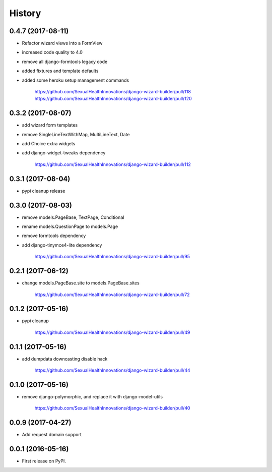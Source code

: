 History
-------

0.4.7 (2017-08-11)
++++++++++++++++++

* Refactor wizard views into a FormView
* increased code quality to 4.0
* remove all django-formtools legacy code
* added fixtures and template defaults
* added some heroku setup management commands

    https://github.com/SexualHealthInnovations/django-wizard-builder/pull/118
    https://github.com/SexualHealthInnovations/django-wizard-builder/pull/120

0.3.2 (2017-08-07)
++++++++++++++++++

* add wizard form templates
* remove SingleLineTextWithMap, MultiLineText, Date
* add Choice extra widgets
* add django-widget-tweaks dependency

    https://github.com/SexualHealthInnovations/django-wizard-builder/pull/112

0.3.1 (2017-08-04)
++++++++++++++++++

* pypi cleanup release

0.3.0 (2017-08-03)
++++++++++++++++++

* remove models.PageBase, TextPage, Conditional
* rename models.QuestionPage to models.Page
* remove formtools dependency
* add django-tinymce4-lite dependency

    https://github.com/SexualHealthInnovations/django-wizard-builder/pull/95

0.2.1 (2017-06-12)
++++++++++++++++++

* change models.PageBase.site to models.PageBase.sites

    https://github.com/SexualHealthInnovations/django-wizard-builder/pull/72

0.1.2 (2017-05-16)
++++++++++++++++++

* pypi cleanup

    https://github.com/SexualHealthInnovations/django-wizard-builder/pull/49

0.1.1 (2017-05-16)
++++++++++++++++++

* add dumpdata downcasting disable hack

    https://github.com/SexualHealthInnovations/django-wizard-builder/pull/44

0.1.0 (2017-05-16)
++++++++++++++++++

* remove django-polymorphic, and replace it with django-model-utils

    https://github.com/SexualHealthInnovations/django-wizard-builder/pull/40

0.0.9 (2017-04-27)
++++++++++++++++++

* Add request domain support

0.0.1 (2016-05-16)
++++++++++++++++++

* First release on PyPI.
